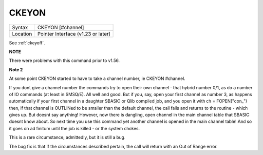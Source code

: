 ..  _ckeyon:

CKEYON
======

+----------+-------------------------------------------------------------------+
| Syntax   |  CKEYON [#channel]                                                |
+----------+-------------------------------------------------------------------+
| Location |  Pointer Interface (v1.23 or later)                               |
+----------+-------------------------------------------------------------------+

See :ref:`ckeyoff`.

**NOTE**

There were problems with this command prior to v1.56.

**Note 2**

At some point CKEYON started to have to take a channel number, ie
CKEYON #channel.

If you dont give a
channel number the commands try to open their own channel - that hybrid
number 0/1, as do a number of IO commands (at least in SMSQ/E). All well
and good. But if you, say, open your first channel as number 3, as happens
automatically if your first channel in a daughter SBASIC or Qlib compiled
job, and you open it with ch = FOPEN("con\_") then, if that channel is
OUTLiNed to be smaller than the default channel, the call fails and returns
to the routine - which gives up. But doesnt say anything! However, now
there is dangling, open channel in the main channel table that SBASIC
doesnt know about. So next time you use this command yet another channel is
opened in the main channel table! And so it goes on ad finitum until the
job is killed - or the system chokes.

This is a rare circumstance, admittedly, but it is still a bug.


The bug fix is that
if the circumstances described pertain, the call will return with an Out of
Range error.


